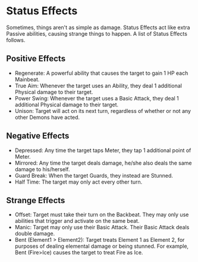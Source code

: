 * Status Effects
Sometimes, things aren't as simple as damage. Status Effects act like extra
Passive abilities, causing strange things to happen. A list of Status Effects
follows.

** Positive Effects
- Regenerate: A powerful ability that causes the target to gain 1 HP each
  Mainbeat.
- True Aim: Whenever the target uses an Ability, they deal 1
  additional Physical damage to their target.
- Power Swing: Whenever the target uses a Basic Attack, they deal 1
  additional Physical damage to their target.
- Unison: Target will act on its next turn, regardless of whether or not any
  other Demons have acted.
** Negative Effects
- Depressed: Any time the target taps Meter, they tap 1 additional point of
  Meter.
- Mirrored: Any time the target deals damage, he/she also deals the same
  damage to his/herself.
- Guard Break: When the target Guards, they instead are Stunned.
- Half Time: The target may only act every other turn.
** Strange Effects
- Offset: Target must take their turn on the Backbeat. They may only use
  abilities that trigger and activate on the same beat.
- Manic: Target may only use their Basic Attack. Their Basic Attack deals
  double damage.
- Bent (Element1 > Element2): Target treats Element 1 as Element 2, for
  purposes of dealing elemental damage or being stunned. For example, Bent
  (Fire>Ice) causes the target to treat Fire as Ice.
